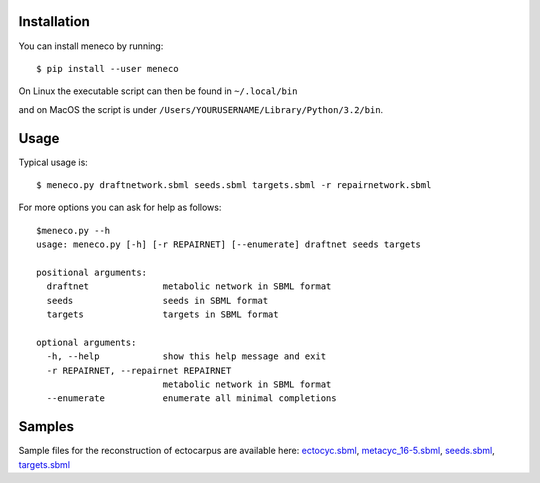 Installation
============


You can install meneco by running::

	$ pip install --user meneco

On Linux the executable script can then be found in ``~/.local/bin``

and on MacOS the script is under ``/Users/YOURUSERNAME/Library/Python/3.2/bin``.


Usage
=====

Typical usage is::

	$ meneco.py draftnetwork.sbml seeds.sbml targets.sbml -r repairnetwork.sbml 

For more options you can ask for help as follows::

        $meneco.py --h
        usage: meneco.py [-h] [-r REPAIRNET] [--enumerate] draftnet seeds targets

        positional arguments:
          draftnet              metabolic network in SBML format
          seeds                 seeds in SBML format
          targets               targets in SBML format

        optional arguments:
          -h, --help            show this help message and exit
          -r REPAIRNET, --repairnet REPAIRNET
                                metabolic network in SBML format
          --enumerate           enumerate all minimal completions


Samples
=======

Sample files for the reconstruction of ectocarpus are available here: ectocyc.sbml_, metacyc_16-5.sbml_, seeds.sbml_, targets.sbml_

.. _ectocyc.sbml: http://bioasp.github.io/downloads/samples/ectodata/ectocyc.sbml
.. _metacyc_16-5.sbml: http://bioasp.github.io/downloads/samples/ectodata/metacyc_16-5.sbml
.. _seeds.sbml: http://bioasp.github.io/downloads/samples/ectodata/seeds.sbml
.. _targets.sbml: http://bioasp.github.io/downloads/samples/ectodata/targets.sbml
